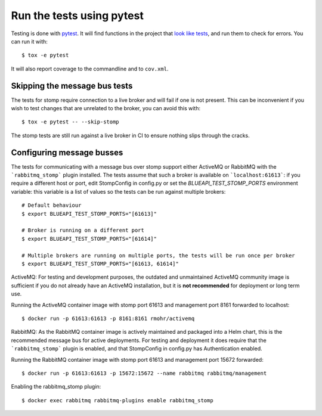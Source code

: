 Run the tests using pytest
==========================

Testing is done with pytest_. It will find functions in the project that `look
like tests`_, and run them to check for errors. You can run it with::

    $ tox -e pytest

It will also report coverage to the commandline and to ``cov.xml``.

.. _pytest: https://pytest.org/
.. _look like tests: https://docs.pytest.org/explanation/goodpractices.html#test-discovery

Skipping the message bus tests
------------------------------

The tests for stomp require connection to a live broker and will fail
if one is not present. This can be inconvenient if you wish to test changes
that are unrelated to the broker, you can avoid this with::

    $ tox -e pytest -- --skip-stomp

The stomp tests are still run against a live broker in CI to ensure nothing
slips through the cracks.

Configuring message busses
--------------------------

The tests for communicating with a message bus over stomp support either ActiveMQ or RabbitMQ
with the ```rabbitmq_stomp``` plugin installed. The tests assume that such a broker is available
on ```localhost:61613```: if you require a different host or port, edit StompConfig in config.py
or set the `BLUEAPI_TEST_STOMP_PORTS` environment variable: this variable is a list of values
so the tests can be run against multiple brokers::

    # Default behaviour
    $ export BLUEAPI_TEST_STOMP_PORTS="[61613]"

    # Broker is running on a different port
    $ export BLUEAPI_TEST_STOMP_PORTS="[61614]"

    # Multiple brokers are running on multiple ports, the tests will be run once per broker
    $ export BLUEAPI_TEST_STOMP_PORTS="[61613, 61614]"

ActiveMQ:
For testing and development purposes, the outdated and unmaintained ActiveMQ community image is sufficient
if you do  not already have an ActiveMQ installation, but it is **not recommended** for deployment or long term use.

Running the ActiveMQ container image with stomp port 61613 and management port 8161 forwarded to localhost::

    $ docker run -p 61613:61613 -p 8161:8161 rmohr/activemq

RabbitMQ:
As the RabbitMQ container image is actively maintained and packaged into a Helm chart, this is the recommended
message bus for active deployments. For testing and deployment it does require that the ```rabbitmq_stomp```
plugin is enabled, and that StompConfig in config.py has Authentication enabled.

Running the RabbitMQ container image with stomp port 61613 and management port 15672 forwarded::

    $ docker run -p 61613:61613 -p 15672:15672 --name rabbitmq rabbitmq/management

Enabling the rabbitmq_stomp plugin::

    $ docker exec rabbitmq rabbitmq-plugins enable rabbitmq_stomp

